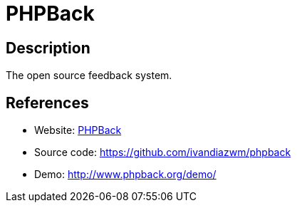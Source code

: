 = PHPBack

:Name:          PHPBack
:Language:      PHPBack
:License:       GPL-3.0
:Topic:         Polls and Events
:Category:      
:Subcategory:   

// END-OF-HEADER. DO NOT MODIFY OR DELETE THIS LINE

== Description

The open source feedback system.

== References

* Website: http://www.phpback.org[PHPBack]
* Source code: https://github.com/ivandiazwm/phpback[https://github.com/ivandiazwm/phpback]
* Demo: http://www.phpback.org/demo/[http://www.phpback.org/demo/]
